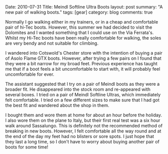 #+STARTUP: showall indent
#+STARTUP: hidestars
#+OPTIONS: H:3 num:nil tags:nil toc:nil timestamps:nil

#+BEGIN_HTML

Date: 2010-07-31
Title: Meindl Softline Ultra Boots
layout: post
summary: "A new pair of walking boots."
tags: [gear]
category: blog
comments: true

#+END_HTML

Normally I go walking either in my trainers, or in a cheap and
comfortable pair of hi-Tec boots. However, this summer we had decided
to visit the Dolomites and I wanted something that I could use on the
Via Ferrata's. Whilst my Hi-Tec boots have been really comfortable for
walking, the soles are very bendy and not suitable for climbing.

I wandered into Cotswold's Chester store with the intention of buying
a pair of Asolo Flame GTX boots. However, after trying a few pairs on
I found that they were a bit narrow for my broad feet. Previous
experience has taught me that if a boot feels a bit uncomfortable to
start with, it will probably feel uncomfortable for ever.

The assistant suggested that I try on a pair of Meindl boots as they
were a broader fit. He disappeared into the stock room and re-appeared
with several boxes. I tried on a pair of Meindl Softline Ultras, which
immediately felt comfortable. I tried on a few different sizes to make
sure that I had got the best fit and wandered about the shop in them.

I bought them and wore them at home for about an hour before the
holiday. I also wore them on the plane to Italy, but their first real
test was a six hour walk around Sassalungo. This is definitely not the
recommended method of breaking in new boots. However, I felt
comfortable all the way round and at the end of the day my feet had no
blisters or sore spots. I just hope that they last a long time, so I
don't have to worry about buying another pair of boots for some time!
